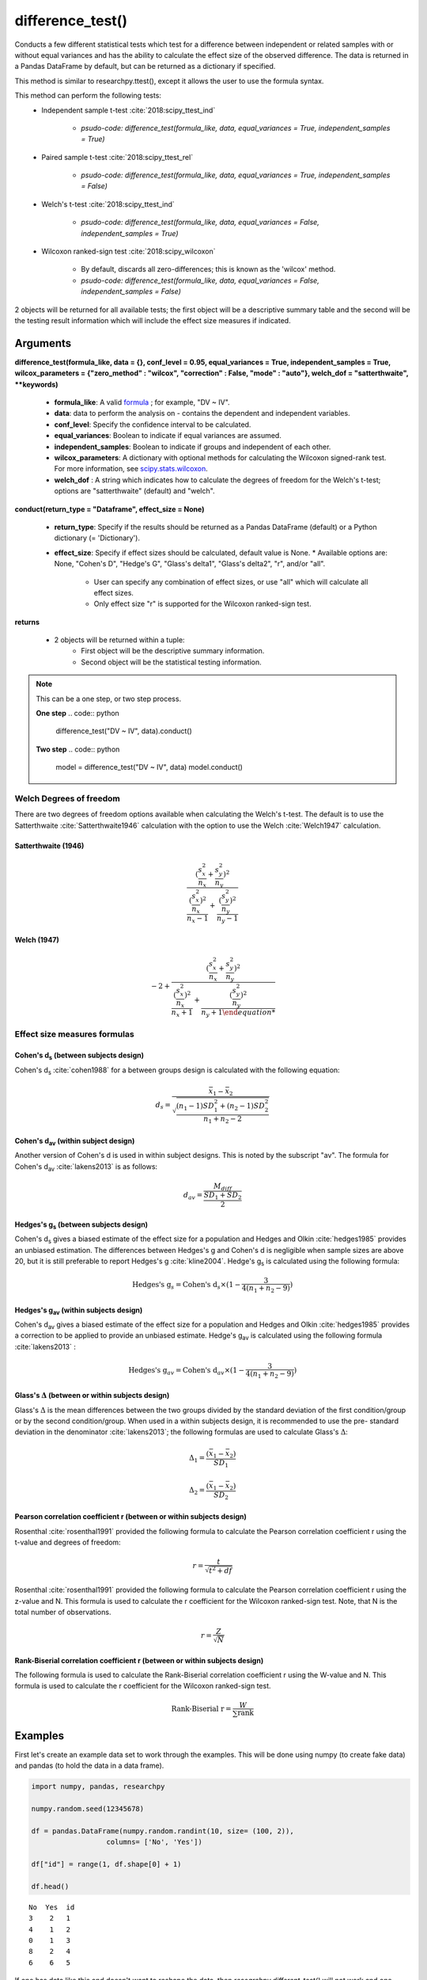 difference_test()
=================
Conducts a few different statistical tests which test for a difference between
independent or related samples with or without equal variances and has the ability
to calculate the effect size of the observed difference. The data is
returned in a Pandas DataFrame by default, but can be returned as a dictionary
if specified.

This method is similar to researchpy.ttest(), except it allows the user to use
the formula syntax.

This method can perform the following tests:
  * Independent sample t-test :cite:`2018:scipy_ttest_ind`

      * `psudo-code: difference_test(formula_like, data, equal_variances = True, independent_samples = True)`

  * Paired sample t-test :cite:`2018:scipy_ttest_rel`

      * `psudo-code: difference_test(formula_like, data, equal_variances = True, independent_samples = False)`

  * Welch's t-test :cite:`2018:scipy_ttest_ind`

      * `psudo-code: difference_test(formula_like, data, equal_variances = False, independent_samples = True)`

  * Wilcoxon ranked-sign test :cite:`2018:scipy_wilcoxon`

      * By default, discards all zero-differences; this is known as the 'wilcox' method.
      * `psudo-code: difference_test(formula_like, data, equal_variances = False, independent_samples = False)`

2 objects will be returned for all available tests; the first object will be a
descriptive summary table and the second will be the testing result information which
will include the effect size measures if indicated.





Arguments
-----------------
**difference_test(formula_like, data = {}, conf_level = 0.95, equal_variances = True, independent_samples = True, wilcox_parameters = {"zero_method" : "wilcox", "correction" : False, "mode" : "auto"}, welch_dof = "satterthwaite", **keywords)**

  * **formula_like**: A valid `formula <https://patsy.readthedocs.io/en/latest/formulas.html>`_ ; for example, "DV ~ IV".
  * **data**: data to perform the analysis on - contains the dependent and independent variables.
  * **conf_level**: Specify the confidence interval to be calculated.
  * **equal_variances**: Boolean to indicate if equal variances are assumed.
  * **independent_samples**: Boolean to indicate if groups and independent of each other.
  * **wilcox_parameters**: A dictionary with optional methods for calculating the Wilcoxon signed-rank test. For more information, see `scipy.stats.wilcoxon <https://docs.scipy.org/doc/scipy/reference/generated/scipy.stats.wilcoxon.html#scipy.stats.wilcoxon>`_.
  * **welch_dof** : A string which indicates how to calculate the degrees of freedom for the Welch's t-test; options are "satterthwaite" (default) and "welch".

**conduct(return_type = "Dataframe", effect_size = None)**

  * **return_type**: Specify if the results should be returned as a Pandas DataFrame (default) or a Python dictionary (= 'Dictionary').
  * **effect_size**: Specify if effect sizes should be calculated, default value is None.
    * Available options are: None, "Cohen's D", "Hedge's G", "Glass's delta1", "Glass's delta2", "r", and/or "all".
      * User can specify any combination of effect sizes, or use "all" which will calculate all effect sizes.
      * Only effect size "r" is supported for the Wilcoxon ranked-sign test.





**returns**

  * 2 objects will be returned within a tuple:
      * First object will be the descriptive summary information.
      * Second object will be the statistical testing information.





.. note::
    This can be a one step, or two step process.

    **One step**
    .. code:: python

        difference_test("DV ~ IV", data).conduct()

    **Two step**
    .. code:: python

        model = difference_test("DV ~ IV", data)
        model.conduct()



Welch Degrees of freedom
^^^^^^^^^^^^^^^^^^^^^^^^
There are two degrees of freedom options available when calculating the Welch's t-test. The default is to use
the Satterthwaite :cite:`Satterthwaite1946` calculation with the option to use the Welch :cite:`Welch1947` calculation.

Satterthwaite (1946)
""""""""""""""""""""

.. math::

  \frac{(\frac{s^2_x}{n_x} + \frac{s^2_y}{n_y})^2}{\frac{(\frac{s^2_x}{n_x})^2}{n_x-1} + \frac{(\frac{s^2_y}{n_y})^2}{n_y-1} }


Welch (1947)
""""""""""""

.. math::

  -2 + \frac{(\frac{s^2_x}{n_x} + \frac{s^2_y}{n_y})^2}{\frac{(\frac{s^2_x}{n_x})^2}{n_x+1} + \frac{(\frac{s^2_y}{n_y})^2}{n_y+1


Effect size measures formulas
^^^^^^^^^^^^^^^^^^^^^^^^^^^^^

Cohen's d\ :sub:`s` (between subjects design)
""""""""""""""""""""""""""""""""""""""""""""""
Cohen's d\ :sub:`s` :cite:`cohen1988` for a between groups design is calculated
with the following equation:

.. math::

  d_s = \frac{\bar{x}_1 - \bar{x}_2}{\sqrt{\frac{(n_1 - 1)SD^2_1 + (n_2 - 1)SD^2_2}{n_1 + n_2 - 2}}}





Cohen's d\ :sub:`av` (within subject design)
"""""""""""""""""""""""""""""""""""""""""""
Another version of Cohen's d is used in within subject designs. This is noted
by the subscript "av". The formula for Cohen's d\ :sub:`av` :cite:`lakens2013` is
as follows:

.. math::

  d_{av} = \frac{M_{diff}}{\frac{SD_{1} + SD_{2}}{2}}





Hedges's g\ :sub:`s` (between subjects design)
""""""""""""""""""""""""""""""""""""""""""""""""
Cohen's d\ :sub:`s` gives a biased estimate of the effect size for a population
and Hedges and Olkin :cite:`hedges1985` provides an unbiased estimation. The
differences between Hedges's g and Cohen's d is negligible when sample sizes
are above 20, but it is still preferable to report Hedges's g :cite:`kline2004`.
Hedge's g\ :sub:`s` is calculated using the following formula:

.. math::

  \text{Hedges's g}_s = \text{Cohen's d}_s \times (1 - \frac{3}{4(n_1 + n_2 - 9)})





Hedges's g\ :sub:`av` (within subjects design)
""""""""""""""""""""""""""""""""""""""""""""""""
Cohen's d\ :sub:`av` gives a biased estimate of the effect size for a population
and Hedges and Olkin :cite:`hedges1985` provides a correction to be applied to provide an unbiased estimate.
Hedge's g\ :sub:`av` is calculated using the following formula :cite:`lakens2013` :

.. math::

  \text{Hedges's g}_{av} = \text{Cohen's d}_av \times (1 - \frac{3}{4(n_1 + n_2 - 9)})



Glass's :math:`\Delta` (between or within subjects design)
"""""""""""""""""""""""""""""""""""""""""""""""""""""""""""
Glass's :math:`\Delta` is the mean differences between the two groups divided by
the standard deviation of the first condition/group or by the second condition/group.
When used in a within subjects design, it is recommended to use the pre- standard
deviation in the denominator :cite:`lakens2013`; the following formulas are used
to calculate Glass's :math:`\Delta`:

.. math::

  \Delta_1 = \frac{(\bar{x}_1 - \bar{x}_2)}{SD_1}

  \Delta_2 = \frac{(\bar{x}_1 - \bar{x}_2)}{SD_2}


Pearson correlation coefficient r (between or within subjects design)
"""""""""""""""""""""""""""""""""""""""""""""""""""""""""""""""""""""
Rosenthal :cite:`rosenthal1991` provided the following formula to calculate
the Pearson correlation coefficient r using the t-value and degrees of freedom:

.. math::

  r = \frac{t}{\sqrt{t^2 + df}}

Rosenthal :cite:`rosenthal1991` provided the following formula to calculate
the Pearson correlation coefficient r using the z-value and N. This formula
is used to calculate the r coefficient for the Wilcoxon ranked-sign test. Note,
that N is the total number of observations.

.. math::

  r = \frac{Z}{\sqrt{N}}


Rank-Biserial correlation coefficient r (between or within subjects design)
""""""""""""""""""""""""""""""""""""""""""""""""""""""""""""""""""""""""""""
The following formula is used to calculate the Rank-Biserial
correlation coefficient r using the W-value and N. This formula
is used to calculate the r coefficient for the Wilcoxon ranked-sign test.

.. math::

  \text{Rank-Biserial r} = \frac{W}{\sum{\text{rank}}}





Examples
--------
First let's create an example data set to work through the examples. This will be done using
numpy (to create fake data) and pandas (to hold the data in a data frame).

.. code:: python

    import numpy, pandas, researchpy

    numpy.random.seed(12345678)

    df = pandas.DataFrame(numpy.random.randint(10, size= (100, 2)),
                      columns= ['No', 'Yes'])

    df["id"] = range(1, df.shape[0] + 1)

    df.head()

.. parsed-literal::

    No  Yes  id
    3    2   1
    4    1   2
    0    1   3
    8    2   4
    6    6   5

If one has data like this and doesn't want to reshape the data, then *researchpy.different_test()* will not work and
one should use *researchpy.ttest()* instead. However, moving forward researchpy will be going in the
direction of syntax style input and it is recommended to get comfortable using this
approach if one plans to use researchpy in the future.

Currently the data is in a wide format and it needs to be in a long format, i.e. one variable
with the dependent variable data and another with the independent variable data. The current data
structure won't work and it needs to be reshaped; there are a few ways to do this, one
will be shown below.

.. code-block:: python

    df2 = pandas.melt(df, id_vars = "id", value_vars = ["No", "Yes"],
                      var_name = "Exercise", value_name = "StressReactivity")

    df2.head()

.. parsed-literal::

    id Exercise  StressReactivity
    1       No                 3
    2       No                 4
    3       No                 0
    4       No                 8
    5       No                 6

Now the data is in the correct structure.


.. code:: python

    # Independent t-test

    # If you don't store the 2 returned DataFrames, it outputs as a tuple and
    # is displayed
    difference_test("StressReactivity ~ C(Exercise)",
                    data = df2,
                    equal_variances = True,
                    independent_samples = True).conduct(effect_size = "all")

.. parsed-literal::

    (      Variable      N   Mean        SD        SE  95% Conf.  Interval
     0      healthy  100.0  4.590  2.749086  0.274909   4.044522  5.135478
     1  non-healthy  100.0  4.160  3.132495  0.313250   3.538445  4.781555
     2     combined  200.0  4.375  2.947510  0.208420   3.964004  4.785996,
                                      Independent t-test   results
     0             Difference (healthy - non-healthy) =     0.4300
     1                             Degrees of freedom =   198.0000
     2                                              t =     1.0317
     3                          Two side test p value =     0.3035
     4                         Difference < 0 p value =     0.8483
     5                         Difference > 0 p value =     0.1517
     6                                      Cohen's d =     0.1459
     7                                      Hedge's g =     0.1454
     8                                  Glass's delta =     0.1564
     9                                              r =     0.0731)



.. code:: python

    # Otherwise you can store them as objects
    summary, results = difference_test("StressReactivity ~ C(Exercise)",
                                       data = df2,
                                       equal_variances = True,
                                       independent_samples = True).conduct(effect_size = "all")

    summary

.. parsed-literal::

           Name    N   Mean Variance       SD        SE  95% Conf.  Interval
    0        No  100  4.590  7.55747  2.74909  0.274909   4.044522  5.135478
    1       Yes  100  4.160  9.81253   3.1325  0.313250   3.538445  4.781555
    2  combined  200  4.375  8.68781  2.94751  0.208420   3.964004  4.785996
    3      diff       0.430                    0.416773  -0.391884  1.251884



.. code:: python

    results

.. parsed-literal::

       Independent samples t-test     Results
    0       Difference (No - Yes)    0.430000
    1        Degrees of freedom =  198.000000
    2                         t =    1.031736
    3    Two sided test p-value =    0.303454
    4    Difference < 0 p-value =    0.848273
    5    Difference > 0 p-value =    0.151727
    6                  Cohen's Ds    0.145909
    7                   Hedge's G    0.145356
    8              Glass's delta1    0.156416
    9              Glass's delta2    0.137271
    10           Point-Biserial r    0.073126



.. code:: python

    # Paired samples t-test
    summary, results = difference_test("StressReactivity ~ C(Exercise)",
                                       data = df2,
                                       equal_variances = True,
                                       independent_samples = False).conduct(effect_size = "all")

    summary

.. parsed-literal::

       Name    N  Mean Variance        SD        SE  95% Conf.  Interval
    0    No  100  4.59  7.55747  2.749086  0.274909   4.044522  5.135478
    1   Yes  100  4.16  9.81253  3.132495  0.313250   3.538445  4.781555
    3  diff       0.43           4.063275  0.406327  -0.376242  1.236242



.. code:: python

    results

.. parsed-literal::

           Paired samples t-test    Results
    0      Difference (No - Yes)   0.430000
    1       Degrees of freedom =  99.000000
    2                        t =   1.058260
    3   Two sided test p-value =   0.292512
    4   Difference < 0 p-value =   0.853744
    5   Difference > 0 p-value =   0.146256
    6                Cohen's Dav   0.146219
    7                Hedge's Gav   0.145665
    8             Glass's delta1   0.156416
    9             Glass's delta2   0.137271
    10          Point-Biserial r   0.105763



.. code:: python

    # Welch's t-test
    summary, results = difference_test("StressReactivity ~ C(Exercise)",
                                       data = df2,
                                       equal_variances = False,
                                       independent_samples = True).conduct(effect_size = "all")

    summary

.. parsed-literal::

           Name    N   Mean Variance       SD        SE  95% Conf.  Interval
    0        No  100  4.590  7.55747  2.74909  0.274909   4.044522  5.135478
    1       Yes  100  4.160  9.81253   3.1325  0.313250   3.538445  4.781555
    2  combined  200  4.375  8.68781  2.94751  0.208420   3.964004  4.785996
    3      diff       0.430                    0.416773  -0.391919  1.251919



.. code:: python

    results

.. parsed-literal::

                  Welch's t-test     Results
    0      Difference (No - Yes)    0.430000
    1       Degrees of freedom =  196.651845
    2                        t =    1.031736
    3   Two sided test p-value =    0.303476
    4   Difference < 0 p-value =    0.848268
    5   Difference > 0 p-value =    0.151732
    6                 Cohen's Ds    0.145909
    7                  Hedge's G    0.145356
    8             Glass's delta1    0.156416
    9             Glass's delta2    0.137271
    10          Point-Biserial r    0.073375



.. code:: python

    # Wilcoxon signed-rank test
    summary, results = difference_test("StressReactivity ~ C(Exercise)",
                                       data = df2,
                                       equal_variances = False,
                                       independent_samples = False).conduct(effect_size = "r")

    summary

.. parsed-literal::

      Name    N  Mean Variance       SD        SE  95% Conf.  Interval
    0   No  100  4.59  7.55747  2.74909  0.274909   4.044522  5.135478
    1  Yes  100  4.16  9.81253   3.1325  0.313250   3.538445  4.781555

.. code:: python

    results

.. parsed-literal::

      Wilcoxon signed-rank test   Results
    0                (No = Yes)
    1                       W =    1849.5
    2       Two sided p-value =  0.333755
    3          Point-Biserial r  0.366238


.. code:: python

    # Exporting descriptive table (summary) and result table (results) to same
    # csv file
    summary.to_csv("C:\\Users\\...\\test.csv", index= False)
    results.to_csv("C:\\Users\\...\\test.csv", index= False, mode= 'a')





References
----------
.. bibliography:: refs.bib
   :list: bullet
